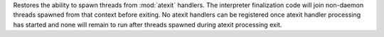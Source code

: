 Restores the ability to spawn threads from :mod:`atexit` handlers. The
interpreter finalization code will join non-daemon threads spawned from that
context before exiting.  No atexit handlers can be registered once atexit
handler processing has started and none will remain to run after threads
spawned during atexit processing exit.
